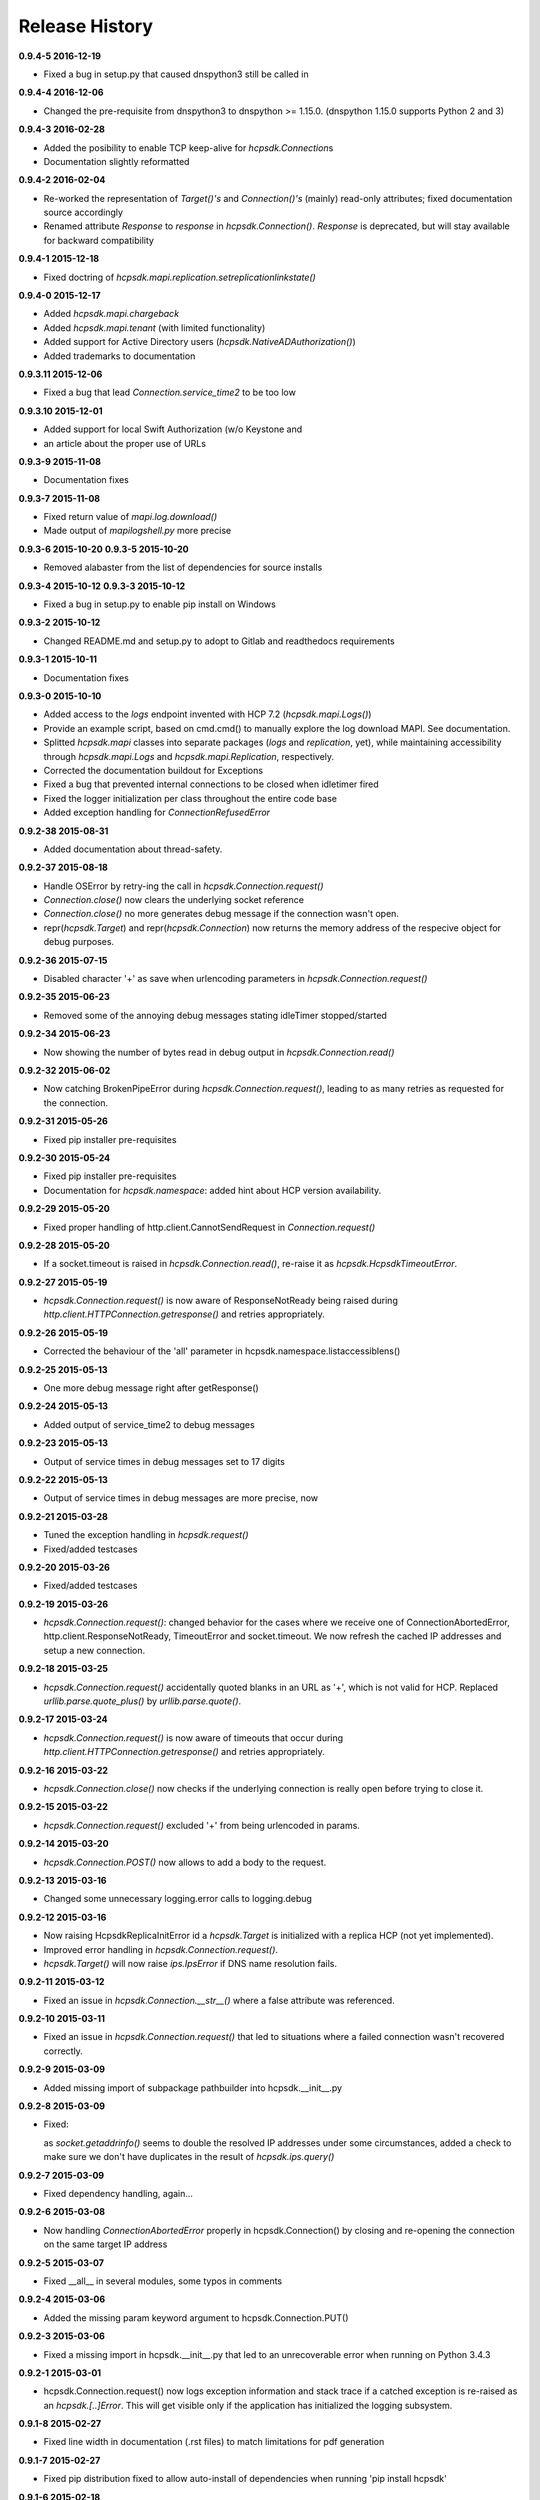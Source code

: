 Release History
===============

**0.9.4-5 2016-12-19**

*   Fixed a bug in setup.py that caused dnspython3 still be called in

**0.9.4-4 2016-12-06**

*   Changed the pre-requisite from dnspython3 to dnspython >= 1.15.0.
    (dnspython 1.15.0 supports Python 2 and 3)

**0.9.4-3 2016-02-28**

*   Added the posibility to enable TCP keep-alive for *hcpsdk.Connection*\ s
*   Documentation slightly reformatted

**0.9.4-2 2016-02-04**

*   Re-worked the representation of *Target()'s* and *Connection()'s*
    (mainly) read-only attributes; fixed documentation source accordingly
*   Renamed attribute *Response* to *response* in *hcpsdk.Connection()*\.
    *Response* is deprecated, but will stay available for backward
    compatibility

**0.9.4-1 2015-12-18**

*   Fixed doctring of *hcpsdk.mapi.replication.setreplicationlinkstate()*

**0.9.4-0 2015-12-17**

*   Added *hcpsdk.mapi.chargeback*
*   Added *hcpsdk.mapi.tenant* (with limited functionality)
*   Added support for Active Directory users
    (*hcpsdk.NativeADAuthorization()*)
*   Added trademarks to documentation

**0.9.3.11 2015-12-06**

*   Fixed a bug that lead *Connection.service_time2* to be too low

**0.9.3.10 2015-12-01**

*   Added support for local Swift Authorization (w/o Keystone and
*   an article about the proper use of URLs

**0.9.3-9 2015-11-08**

*   Documentation fixes

**0.9.3-7 2015-11-08**

*   Fixed return value of *mapi.log.download()*
*   Made output of *mapilogshell.py* more precise

**0.9.3-6 2015-10-20**
**0.9.3-5 2015-10-20**

*   Removed alabaster from the list of dependencies for source installs

**0.9.3-4 2015-10-12**
**0.9.3-3 2015-10-12**

*   Fixed a bug in setup.py to enable pip install on Windows

**0.9.3-2 2015-10-12**

*   Changed README.md and setup.py to adopt to Gitlab and readthedocs
    requirements

**0.9.3-1 2015-10-11**

*   Documentation fixes

**0.9.3-0 2015-10-10**

*   Added access to the *logs* endpoint invented with HCP 7.2
    (*hcpsdk.mapi.Logs()*)
*   Provide an example script, based on cmd.cmd() to manually explore the
    log download MAPI. See documentation.
*   Splitted *hcpsdk.mapi* classes into separate packages (*logs* and
    *replication*, yet), while maintaining accessibility through
    *hcpsdk.mapi.Logs* and *hcpsdk.mapi.Replication*, respectively.
*   Corrected the documentation buildout for Exceptions
*   Fixed a bug that prevented internal connections to be closed when
    idletimer fired
*   Fixed the logger initialization per class throughout the entire
    code base
*   Added exception handling for *ConnectionRefusedError*

**0.9.2-38 2015-08-31**

*   Added documentation about thread-safety.

**0.9.2-37 2015-08-18**

*   Handle OSError by retry-ing the call in
    *hcpsdk.Connection.request()*
*   *Connection.close()* now clears the underlying socket
    reference
*   *Connection.close()* no more generates debug message if the
    connection wasn't open.
*   repr(*hcpsdk.Target*) and repr(*hcpsdk.Connection*) now returns
    the memory address of the respecive object for debug purposes.

**0.9.2-36 2015-07-15**

*   Disabled character '+' as save when urlencoding parameters in
    *hcpsdk.Connection.request()*

**0.9.2-35 2015-06-23**

*   Removed some of the annoying debug messages stating idleTimer
    stopped/started

**0.9.2-34 2015-06-23**

*   Now showing the number of bytes read in debug output in
    *hcpsdk.Connection.read()*

**0.9.2-32 2015-06-02**

*   Now catching BrokenPipeError during *hcpsdk.Connection.request()*,
    leading to as many retries as requested for the connection.

**0.9.2-31 2015-05-26**

*   Fixed pip installer pre-requisites

**0.9.2-30 2015-05-24**

*   Fixed pip installer pre-requisites
*   Documentation for *hcpsdk.namespace*: added hint about HCP version
    availability.

**0.9.2-29 2015-05-20**

*   Fixed proper handling of http.client.CannotSendRequest in
    *Connection.request()*

**0.9.2-28 2015-05-20**

*   If a socket.timeout is raised in *hcpsdk.Connection.read()*, re-raise
    it as *hcpsdk.HcpsdkTimeoutError*.

**0.9.2-27 2015-05-19**

*   *hcpsdk.Connection.request()* is now aware of ResponseNotReady being
    raised during *http.client.HTTPConnection.getresponse()* and retries
    appropriately.

**0.9.2-26 2015-05-19**

*   Corrected the behaviour of the 'all' parameter in
    hcpsdk.namespace.listaccessiblens()

**0.9.2-25 2015-05-13**

*   One more debug message right after getResponse()

**0.9.2-24 2015-05-13**

*   Added output of service_time2 to debug messages

**0.9.2-23 2015-05-13**

*   Output of service times in debug messages set to 17 digits

**0.9.2-22 2015-05-13**

*   Output of service times in debug messages are more precise, now

**0.9.2-21 2015-03-28**

*   Tuned the exception handling in *hcpsdk.request()*
*   Fixed/added testcases

**0.9.2-20 2015-03-26**

*   Fixed/added testcases

**0.9.2-19 2015-03-26**

*   *hcpsdk.Connection.request()*: changed behavior for the cases where we
    receive one of ConnectionAbortedError, http.client.ResponseNotReady,
    TimeoutError and socket.timeout. We now refresh the cached IP
    addresses and setup a new connection.

**0.9.2-18 2015-03-25**

*   *hcpsdk.Connection.request()* accidentally quoted blanks in an URL as '+',
    which is not valid for HCP. Replaced *urllib.parse.quote_plus()* by
    *urllib.parse.quote()*.

**0.9.2-17 2015-03-24**

*   *hcpsdk.Connection.request()* is now aware of timeouts that occur
    during *http.client.HTTPConnection.getresponse()* and retries
    appropriately.

**0.9.2-16 2015-03-22**

*   *hcpsdk.Connection.close()* now checks if the underlying connection
    is really open before trying to close it.

**0.9.2-15 2015-03-22**

*   *hcpsdk.Connection.request()* excluded '+' from being urlencoded in
    params.

**0.9.2-14 2015-03-20**

*   *hcpsdk.Connection.POST()* now allows to add a body to the request.

**0.9.2-13 2015-03-16**

*   Changed some unnecessary logging.error calls to logging.debug

**0.9.2-12 2015-03-16**

*   Now raising HcpsdkReplicaInitError id a *hcpsdk.Target* is initialized with
    a replica HCP (not yet implemented).
*   Improved error handling in *hcpsdk.Connection.request()*.
*   *hcpsdk.Target()* will now raise *ips.IpsError* if DNS name resolution
    fails.

**0.9.2-11 2015-03-12**

*   Fixed an issue in *hcpsdk.Connection.__str__()* where a false attribute
    was referenced.

**0.9.2-10 2015-03-11**

*   Fixed an issue in *hcpsdk.Connection.request()* that led to situations
    where a failed connection wasn't recovered correctly.

**0.9.2-9 2015-03-09**

*   Added missing import of subpackage pathbuilder into hcpsdk.__init__.py

**0.9.2-8 2015-03-09**

*   Fixed:

    as *socket.getaddrinfo()* seems to double the resolved IP addresses under
    some circumstances, added a check to make sure we don't have duplicates
    in the result of *hcpsdk.ips.query()*

**0.9.2-7 2015-03-09**

*   Fixed dependency handling, again...

**0.9.2-6 2015-03-08**

*   Now handling *ConnectionAbortedError* properly in hcpsdk.Connection()
    by closing and re-opening the connection on the same target IP
    address

**0.9.2-5 2015-03-07**

*   Fixed __all__ in several modules, some typos in comments

**0.9.2-4 2015-03-06**

*   Added the missing param keyword argument to hcpsdk.Connection.PUT()

**0.9.2-3 2015-03-06**

*   Fixed a missing import in hcpsdk.__init__.py that led to an unrecoverable
    error when running on Python 3.4.3

**0.9.2-1 2015-03-01**

*   hcpsdk.Connection.request() now logs exception information
    and stack trace if a catched exception is re-raised as an
    *hcpsdk.[..]Error*. This will get visible only if the application
    has initialized the logging subsystem.

**0.9.1-8 2015-02-27**

*   Fixed line width in documentation (.rst files) to match
    limitations for pdf generation

**0.9.1-7 2015-02-27**

*   Fixed pip distribution fixed to allow auto-install of dependencies
    when running 'pip install hcpsdk'

**0.9.1-6 2015-02-18**

*   Added automatic retires for hcpsdk.Connection.request() in case of a
    timeout or connection abort,
*   A DummyAuthorization class for use with the Default Namespace,
*   An appendiy on the difference when working with the Default Namespace.

